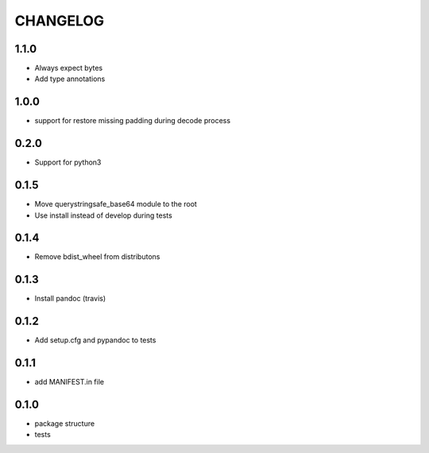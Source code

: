 CHANGELOG
=========

1.1.0
-------

* Always expect bytes
* Add type annotations

1.0.0
-------

* support for restore missing padding during decode process

0.2.0
-------

* Support for python3

0.1.5
-------

* Move querystringsafe_base64 module to the root
* Use install instead of develop during tests

0.1.4
-------

* Remove bdist_wheel from distributons

0.1.3
-------

* Install pandoc (travis)

0.1.2
-------

* Add setup.cfg and pypandoc to tests

0.1.1
-------

* add MANIFEST.in file

0.1.0
-------

* package structure
* tests
